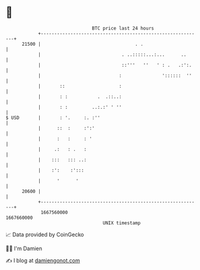 * 👋

#+begin_example
                                   BTC price last 24 hours                    
               +------------------------------------------------------------+ 
         21500 |                                   . .                      | 
               |                              . ..:::::...:...      ..      | 
               |                              ::'''   ''   ' : .   .:':.    | 
               |                             :               '::::::  ''    | 
               |       ::                    :                              | 
               |       : :           .  .::..:                              | 
               |       : :         ..:.:' ' ''                              | 
   $ USD       |       : '.     :. :''                                      | 
               |      ::  :     :':'                                        | 
               |      :   :     : '                                         | 
               |     .:   : .   :                                           | 
               |    :::   ::: ..:                                           | 
               |    :':    :':::                                            | 
               |      '      '                                              | 
         20600 |                                                            | 
               +------------------------------------------------------------+ 
                1667560000                                        1667660000  
                                       UNIX timestamp                         
#+end_example
📈 Data provided by CoinGecko

🧑‍💻 I'm Damien

✍️ I blog at [[https://www.damiengonot.com][damiengonot.com]]
